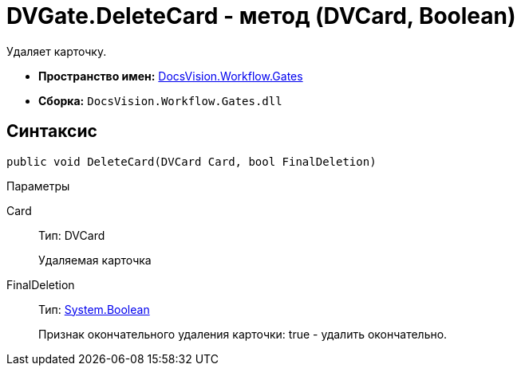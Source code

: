 = DVGate.DeleteCard - метод (DVCard, Boolean)

Удаляет карточку.

* *Пространство имен:* xref:api/DocsVision/Workflow/Gates/Gates_NS.adoc[DocsVision.Workflow.Gates]
* *Сборка:* `DocsVision.Workflow.Gates.dll`

== Синтаксис

[source,csharp]
----
public void DeleteCard(DVCard Card, bool FinalDeletion)
----

Параметры

Card::
Тип: [.keyword .apiname]#DVCard#
+
Удаляемая карточка
FinalDeletion::
Тип: http://msdn.microsoft.com/ru-ru/library/system.boolean.aspx[System.Boolean]
+
Признак окончательного удаления карточки: true - удалить окончательно.
